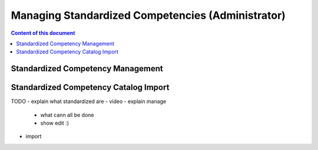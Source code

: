 Managing Standardized Competencies (Administrator)
==================================================

.. contents:: Content of this document
    :local:
    :depth: 2

Standardized Competency Management
----------------------------------

|admin-manage|


Standardized Competency Catalog Import
--------------------------------------

|admin-import|

TODO
- explain what standardized are
- video
- explain manage
    - what cann all be done
    - show edit :)
- import

.. |admin-import| image:: admin/admin-import-standardized.png
    :width: 1000

.. |admin-manage| image:: admin/admin-manage-standardized.png
    :width: 1000
